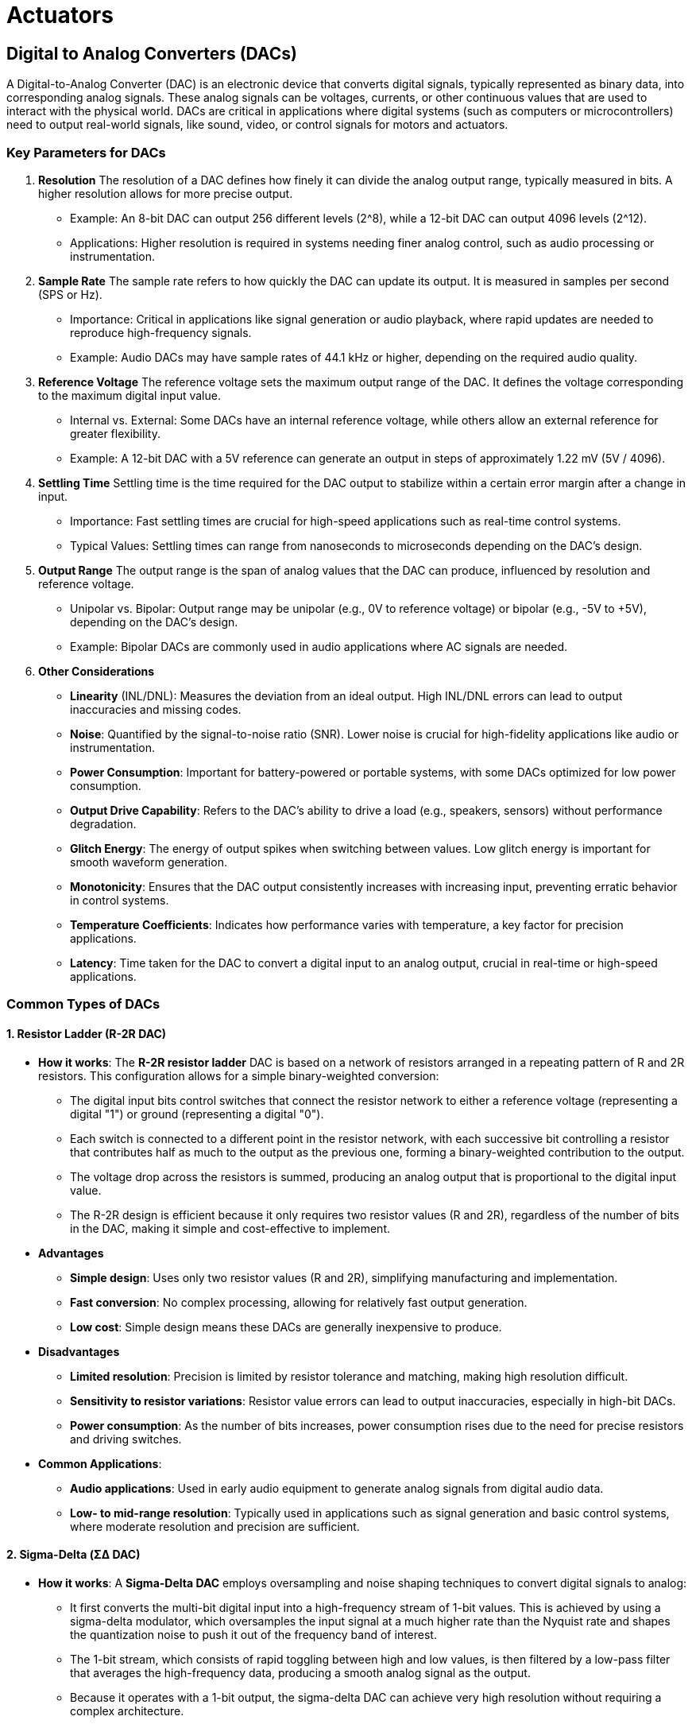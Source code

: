 = Actuators
:stem: latexmath

== Digital to Analog Converters (DACs)

A Digital-to-Analog Converter (DAC) is an electronic device that converts digital signals, typically represented as binary data, into corresponding analog signals. These analog signals can be voltages, currents, or other continuous values that are used to interact with the physical world. DACs are critical in applications where digital systems (such as computers or microcontrollers) need to output real-world signals, like sound, video, or control signals for motors and actuators.

=== Key Parameters for DACs

1. *Resolution*
The resolution of a DAC defines how finely it can divide the analog output range, typically measured in bits. A higher resolution allows for more precise output.
- Example: An 8-bit DAC can output 256 different levels (2^8), while a 12-bit DAC can output 4096 levels (2^12).
- Applications: Higher resolution is required in systems needing finer analog control, such as audio processing or instrumentation.

2. *Sample Rate*
The sample rate refers to how quickly the DAC can update its output. It is measured in samples per second (SPS or Hz).
- Importance: Critical in applications like signal generation or audio playback, where rapid updates are needed to reproduce high-frequency signals.
- Example: Audio DACs may have sample rates of 44.1 kHz or higher, depending on the required audio quality.

3. *Reference Voltage*
The reference voltage sets the maximum output range of the DAC. It defines the voltage corresponding to the maximum digital input value.
- Internal vs. External: Some DACs have an internal reference voltage, while others allow an external reference for greater flexibility.
- Example: A 12-bit DAC with a 5V reference can generate an output in steps of approximately 1.22 mV (5V / 4096).

4. *Settling Time*
Settling time is the time required for the DAC output to stabilize within a certain error margin after a change in input.
- Importance: Fast settling times are crucial for high-speed applications such as real-time control systems.
- Typical Values: Settling times can range from nanoseconds to microseconds depending on the DAC's design.

5. *Output Range*
The output range is the span of analog values that the DAC can produce, influenced by resolution and reference voltage.
- Unipolar vs. Bipolar: Output range may be unipolar (e.g., 0V to reference voltage) or bipolar (e.g., -5V to +5V), depending on the DAC’s design.
- Example: Bipolar DACs are commonly used in audio applications where AC signals are needed.

6. *Other Considerations*
- *Linearity* (INL/DNL): Measures the deviation from an ideal output. High INL/DNL errors can lead to output inaccuracies and missing codes.
- *Noise*: Quantified by the signal-to-noise ratio (SNR). Lower noise is crucial for high-fidelity applications like audio or instrumentation.
- *Power Consumption*: Important for battery-powered or portable systems, with some DACs optimized for low power consumption.
- *Output Drive Capability*: Refers to the DAC’s ability to drive a load (e.g., speakers, sensors) without performance degradation.
- *Glitch Energy*: The energy of output spikes when switching between values. Low glitch energy is important for smooth waveform generation.
- *Monotonicity*: Ensures that the DAC output consistently increases with increasing input, preventing erratic behavior in control systems.
- *Temperature Coefficients*: Indicates how performance varies with temperature, a key factor for precision applications.
- *Latency*: Time taken for the DAC to convert a digital input to an analog output, crucial in real-time or high-speed applications.


=== Common Types of DACs

==== 1. Resistor Ladder (R-2R DAC)

- *How it works*: The *R-2R resistor ladder* DAC is based on a network of resistors arranged in a repeating pattern of R and 2R resistors. This configuration allows for a simple binary-weighted conversion:
    ** The digital input bits control switches that connect the resistor network to either a reference voltage (representing a digital "1") or ground (representing a digital "0").
    ** Each switch is connected to a different point in the resistor network, with each successive bit controlling a resistor that contributes half as much to the output as the previous one, forming a binary-weighted contribution to the output.
    ** The voltage drop across the resistors is summed, producing an analog output that is proportional to the digital input value.
    ** The R-2R design is efficient because it only requires two resistor values (R and 2R), regardless of the number of bits in the DAC, making it simple and cost-effective to implement.

- *Advantages*
    ** *Simple design*: Uses only two resistor values (R and 2R), simplifying manufacturing and implementation.
    ** *Fast conversion*: No complex processing, allowing for relatively fast output generation.
    ** *Low cost*: Simple design means these DACs are generally inexpensive to produce.

- *Disadvantages*
    ** *Limited resolution*: Precision is limited by resistor tolerance and matching, making high resolution difficult.
    ** *Sensitivity to resistor variations*: Resistor value errors can lead to output inaccuracies, especially in high-bit DACs.
    ** *Power consumption*: As the number of bits increases, power consumption rises due to the need for precise resistors and driving switches.

- *Common Applications*:
    ** *Audio applications*: Used in early audio equipment to generate analog signals from digital audio data.
    ** *Low- to mid-range resolution*: Typically used in applications such as signal generation and basic control systems, where moderate resolution and precision are sufficient.

==== 2. Sigma-Delta (ΣΔ DAC)

- *How it works*: A *Sigma-Delta DAC* employs oversampling and noise shaping techniques to convert digital signals to analog:
    **  It first converts the multi-bit digital input into a high-frequency stream of 1-bit values. This is achieved by using a sigma-delta modulator, which oversamples the input signal at a much higher rate than the Nyquist rate and shapes the quantization noise to push it out of the frequency band of interest.
    **  The 1-bit stream, which consists of rapid toggling between high and low values, is then filtered by a low-pass filter that averages the high-frequency data, producing a smooth analog signal as the output.
    **  Because it operates with a 1-bit output, the sigma-delta DAC can achieve very high resolution without requiring a complex architecture.
    **  However, it relies on oversampling, meaning that it needs to process data at much higher rates than simpler DACs to achieve the same output bandwidth.

=== Advantages
- *High resolution*: Achieves very high resolution (often 16-24 bits), ideal for high-precision applications.
- *Low noise*: Noise shaping reduces quantization noise in the frequency band of interest.
- *Efficient digital processing*: Oversampling and noise shaping simplify filtering requirements while producing high-quality analog output.

=== Disadvantages
- *Slower speed*: Oversampling results in slower speed, making it unsuitable for high-speed applications.
- *Latency*: The conversion process introduces some delay, problematic for real-time applications.
- *Complex architecture*: Involves more complex digital signal processing, consuming more power and requiring more design effort.

- *Common Applications*:
    ** *High-resolution audio*: Commonly used in audio DACs for high-end audio equipment such as CD players, digital-to-analog audio interfaces, and high-definition audio playback systems.
    ** *Communication Systems*: Commonly used in RF-Transmitters and communication base-stations to convert digital signals into analog RF signals, providing high accuracy and stability required for reliable communication.

==== 3. Current Steering DAC
- *How it works*: A *Current Steering DAC* uses a series of current sources that are controlled by the digital input to generate the analog output:
    ** Each digital input bit controls a switch that either directs a current to the output node (representing a "1") or to ground (representing a "0").
    ** The total output current is the sum of the currents directed to the output by the activated current sources. Each current source is binary-weighted, with the most significant bit controlling the largest current source and each subsequent bit controlling progressively smaller current sources.
    ** This architecture allows for very fast switching, making current steering DACs ideal for high-speed applications. The output is a current signal that is typically converted to a voltage using a resistor or an operational amplifier at the output stage.
    ** Current steering DACs are often used when speed is more critical than absolute precision, as they can switch currents quickly but may have limitations in terms of resolution and accuracy compared to other DAC types.

- *Advantages*
    ** *High speed*: Among the fastest DAC architectures, ideal for high-frequency applications.
    ** *Scalable to high resolution*: Can achieve high resolution while maintaining speed.
    ** *Low glitch energy*: Low glitch energy makes it suitable for waveform generation and RF applications.

- *Disadvantages*
    ** *Requires precise current sources*: DAC accuracy depends on the precision of the current sources, which can be difficult and expensive to implement.
    ** *Non-idealities at high resolution*: Matching issues and thermal effects can limit accuracy at higher resolutions.
    ** *Power consumption*: Can consume significant power, particularly in high-speed and high-resolution applications.

- *Common Applications*:
    ** *High-speed data transmission*: Used in RF systems and telecommunication applications where data needs to be converted and transmitted at very high speeds.
    ** *Video signal generation*: Employed in high-speed DACs for generating analog video signals from digital video data in display systems.
    ** *Digital oscilloscopes*: Used in applications that require both speed and precision, such as signal analysis and waveform generation.

==== 4. Pulse Width Modulation (PWM DAC)
- *How it works*: A *Pulse Width Modulation (PWM) DAC* converts digital data into an analog signal by modulating the width of a square wave's pulses based on the digital input:
    ** The digital input controls the duty cycle of the square wave (i.e., the ratio of the time the signal is "high" to the total period of the wave). A higher duty cycle represents a higher analog value, while a lower duty cycle represents a lower analog value.
    ** To generate the analog output, the PWM signal is passed through a low-pass filter. The filter removes the high-frequency components of the square wave, leaving behind an average voltage that corresponds to the duty cycle of the PWM signal.
    ** This method is relatively simple and cost-effective to implement, but the resolution and accuracy of the output are limited by the frequency of the PWM signal and the quality of the filtering.
    ** PWM DACs are particularly useful in systems where cost or power efficiency is prioritized over high-speed or high-resolution requirements.

- *Advantages*
    ** *Simplicity and low cost*: Simple to implement with a digital pulse generator and low-pass filter, making it cost-effective.
    ** *Efficient for power control*: Ideal for motor control and other power applications due to the efficiency of switching.
    ** *Flexible resolution*: Resolution can be adjusted by changing the PWM frequency or controlling the duty cycle with finer granularity.

- *Disadvantages*
    ** *Limited resolution*: Achieving high resolution requires very high-frequency PWM signals, which are harder to generate and filter.
    ** *Noise and ripple*: High-frequency noise and ripple in the output require careful filtering to achieve a clean analog signal.
    ** *Speed limitations*: Response time is limited by the PWM frequency, making it unsuitable for high-speed applications.
    ** *Output smoothing*: Requires a low-pass filter for smoothing, which can limit system bandwidth.

- *Common Applications*
    ** *Motor control*: Commonly used in motor speed controllers, where varying the duty cycle of the PWM signal adjusts the motor's power and speed.
    ** *LED dimming*: Used to control LED brightness by adjusting the duty cycle of the PWM signal.
    ** *Audio synthesis*: Found in low-cost audio applications such as basic audio output or waveform generation where high fidelity is not essential.
    ** *Power supplies*: Used in switch-mode power supplies and converters for efficient voltage regulation by varying the duty cycle to adjust the output voltage.


==== Summary

|===
| *Metric*              | *Resistor Ladder*                     | *Sigma-Delta*                        | *Current Steering*                  | *PWM DAC*                           
| *Sample Rate*         | Moderate                              | Low to moderate                      | Very high                           | Low to moderate                     
| *Settling Time*       | Moderate                              | Long                                 | Very fast                           | Slow                                
| *Resolution*          | Low to moderate (8-12 bits)           | High (16-24 bits)                    | High (12-16 bits)                   | Moderate (up to 10-12 bits)         
| *Linearity*           | Moderate                              | Excellent                            | Good (limited at high resolutions)  | Poor                                
| *Noise*               | Moderate                              | Low                                  | High                                | High (requires filtering)           
| *Power Consumption*   | Moderate                              | High                                 | High                                | Low                                 
| *Output Drive*        | Requires external buffer              | Requires buffer for heavy loads      | Can drive low-impedance loads       | Typically requires filtering        
| *Latency*             | Low                                   | High                                 | Very low                            | Moderate                            
| *Temp. Coefficients*  | Sensitive                             | Low                                  | Moderate                            | Low                                 
| *Cost*                | Low                                   | Moderate to high                     | High                                | Low                                 
|===

== Motors

=== Basic Components of Electric Motors

==== Terminology

Stator:: The stationary part of the motor that produces a magnetic field. In DC motors, it often contains permanent magnets, while in AC motors, it consists of coils that generate a rotating magnetic field when energized.

Rotor:: The rotating component within the stator, responsible for producing motion. The rotor is influenced by the stator’s magnetic field and converts electrical energy into mechanical rotation. In DC motors, it is connected to a commutator.

Windings:: Coils of wire that create magnetic fields when electric current flows through them. Windings are often found on both the stator (in AC motors) and the rotor (in DC motors). Their arrangement impacts the motor’s speed, torque, and efficiency.

Armature:: This is the core component, typically the rotating part in a DC motor, where the interaction of magnetic fields generates torque. The armature holds the windings and is responsible for converting electrical energy into mechanical motion.

Commutator (in brushed DC motors):: A segmented ring attached to the rotor. It periodically reverses the current direction in the windings to sustain unidirectional rotation. The commutator works with brushes to maintain electrical contact.

Brushes (in brushed DC motors):: Conductive carbon or metal pieces that maintain contact with the commutator. Brushes enable the current to flow into the rotor’s windings, creating the necessary magnetic field for rotation.

Shaft:: A central metal rod connected to the rotor, which transfers the motor’s mechanical energy to external systems. The shaft spins with the rotor and drives attached components like gears or pulleys.

Bearings:: Mechanical supports for the shaft, allowing it to rotate smoothly within the motor housing. Bearings reduce friction and wear, enhancing motor efficiency and lifespan.

Motor Housing (or Frame):: The outer casing that supports and protects the motor’s internal components. It helps with heat dissipation and prevents dust, debris, and other contaminants from entering the motor.

Torque Constant (Kt):: The torque constant defines the relationship between the input current and the resulting torque in a motor. It is typically measured in Newton-meters per ampere (Nm/A). A higher torque constant indicates that the motor generates more torque for a given current.

Speed Regulation Constant:: The speed regulation constant describes how well a motor maintains its speed under varying loads. It is usually given as a percentage and represents the change in speed from no load to full load.Lower speed regulation indicates better stability, meaning the motor can maintain a consistent speed despite changes in load.

Back EMF::  The voltage generated by an electric motor as it rotates, opposing the applied input voltage. This phenomenon occurs due to Faraday's Law of Induction: as the motor's armature (or rotor) spins within a magnetic field, it induces a voltage in the opposite direction of the supply voltage.

Power Factor:: In AC motors. The ratio of real power (used for work) to apparent power (total power drawn from the source). It indicates how effectively the motor converts electrical power into useful work. A power factor closer to 1 (or 100%) means higher efficiency, with less wasted energy in the form of reactive power. 

Slip:: In an AC motor. The difference between the synchronous speed (the speed of the magnetic field) and the actual rotor speed, expressed as a percentage. Slip allows torque production in induction motors, as it creates relative motion between the magnetic field and rotor. Without slip, an induction motor would not generate torque.

==== DC Motor Characteristic 

1. *Torque vs. Speed*
- **No-load Speed**: At zero torque (no load), the motor runs at its maximum speed.
- **Stall Torque**: At zero speed, the motor produces its maximum torque (stall torque).
- Equation:
+
[stem]
++++
T = T_{\text{stall}} \left(1 - \frac{N}{N_{\text{no-load}}} \right)
++++

- where:
    ** stem:[T]: Torque
    ** stem:[T_{\text{stall}}]: Stall Torque
    ** stem:[N]: Speed
    ** stem:[N_{\text{no-load}}]: No-load Speed

2. *Current vs. Torque*
- Torque is directly proportional to armature current.
- Equation:
+
[stem]
++++
T = k_t I_a
++++

- where:
    ** stem:[T]: Torque
    ** stem:[k_t]: Torque constant
    ** stem:[I_a]: Armature current

3. *Speed vs. Armature Current*
- As the load increases, the speed decreases, and the armature current increases.
- Equation:
+
[stem]
++++
N = N_{\text{no-load}} - k_N I_a
++++

- where:
    ** stem:[N]: Speed
    ** stem:[k_N]: Speed regulation constant
    ** stem:[I_a]: Armature current

4. **Back EMF (Electromotive Force)**:
- The voltage generated by an electric motor as it rotates, opposing the applied input voltage.
+
[stem]
++++
E_b = k_e N
++++

- where:
    ** stem:[E_b]: Back EMF
    ** stem:[k_e]: Back EMF constant
    ** stem:[N]: Speed

5. **Armature (Windings) Current**:
- Derived from Ohm's law
+
[stem]
++++
I_a = \frac{V_a - E_b}{R_a}
++++

- where:
    ** stem:[I_a]: Armature current
    ** stem:[V_a]: Armature voltage
    ** stem:[E_b]: Back EMF
    ** stem:[R_a]: Armature resistance

6. **Power Output**:
- Angular power is the product of torque and angular speed
+

[stem]
++++
P_{\text{out}} = T \times \omega
++++

- where:
    ** stem:[P_{\text{out}}]: Output power
    ** stem:[\omega]: Angular speed (rad/s)


==== AC Motor Characteristics

1. *Torque vs. Slip*
- **Behavior**:
    ** *Starting Torque*: At maximum slip (motor start), the torque is significant but less than the maximum torque.
    ** *Pull-Out Torque (Maximum Torque)*: The torque reaches its maximum value at a certain slip before decreasing.
    ** *Stable Operating Region*: Between zero slip and the slip at maximum torque.
- Equation:
+
[stem]
++++
T = \frac{K s R_2}{(R_2^2 + (s X_2)^2)}
++++
- where:
    ** stem:[T]: Torque
    ** stem:[K]: Constant proportional to the square of the supply voltage and stator parameters
    ** stem:[s]: Slip (stem:[s = \frac{N_s - N}{N_s}])
    ** stem:[R_2]: Rotor resistance
    ** stem:[X_2]: Rotor reactance
    ** stem:[N_s]: Synchronous speed
    ** stem:[N]: Rotor speed

2. *Speed vs. Torque*
- **Behavior**:
    ** As load torque increases, the motor speed decreases slightly (small slip increase).
    ** Induction motors run slightly below synchronous speed.
- **Equation**:
+
[stem]
++++
s = \frac{T R_2}{K (R_2^2 + (s X_2)^2)}
++++

3. **Slip in Induction Motor**:
- Slip is the relative speed difference between the rotor and the rotating magnetic field.
+
[stem]
++++
s = \frac{N_s - N}{N_s}
++++

- where:
    ** stem:[s]: Slip
    ** stem:[N_s]: Synchronous speed (stem:[N_s = \frac{120 f}{P}])
    ** stem:[N]: Rotor speed
    ** stem:[f]: Supply frequency
    ** stem:[P]: Number of poles

4. **Induced EMF in Rotor (Induction Motor)**:
- The rotor's induced EMF is proportional to the slip.
+
[stem]
++++
E_2 = s E_{2s}
++++

- where:
    ** stem:[E_2]: Rotor induced EMF
    ** stem:[E_{2s}]: Standstill rotor EMF

5. **Torque in Synchronous Motor**:
- Torque is proportional to the product of supply voltage, excitation EMF, and sin(delta).
+
[stem]
++++
T = \frac{V E_f}{X_s} \sin \delta
++++
- where:
    ** stem:[T]: Torque
    ** stem:[V]: Supply voltage
    ** stem:[E_f]: Excitation EMF
    ** stem:[X_s]: Synchronous reactance
    ** stem:[\delta]: Load angle


=== Taxonomy of AC and DC Motors

1. *DC Motors*
- 1.1 *Brushed DC Motors*
    ** Brushed DC motors work based on the interaction between magnetic fields generated by permanent magnets (or sometimes electromagnets) in the stator and current-carrying coils in the rotor (armature). Here's a breakdown of the working principle:
    ** *Working Principle*
        *** When current flows through the armature windings, they generate a magnetic field.
        *** This magnetic field interacts with the stator’s field, creating a force (torque) that causes the rotor to turn.
        *** The commutator reverses the current direction through the windings every half turn, keeping the torque in the same rotational direction and maintaining continuous motion.
    ** *Advantages*
        *** Simple Speed Control: Brushed DC motors offer straightforward speed control through voltage variation, making them easy to integrate into various applications without complex electronics.
        *** High Starting Torque: These motors provide high starting torque, which is beneficial for applications requiring strong initial movement, such as in automotive starters and industrial machinery.
        *** Cost-Effectiveness: Brushed DC motors are generally less expensive to manufacture and purchase compared to other motor types, making them a cost-effective solution for many applications.
    ** *Limitations*
        *** Maintenance Requirements: The brushes in brushed DC motors wear out over time due to friction with the commutator, necessitating regular maintenance and replacement to ensure continued operation.
        *** Electrical Noise: The contact between brushes and the commutator can generate electrical noise and sparks, which may interfere with sensitive electronic equipment and require additional filtering or shielding.
        *** Efficiency and Lifespan: The friction between brushes and the commutator also leads to energy losses and heat generation, reducing the overall efficiency and lifespan of the motor compared to brushless alternatives.
    ** Common Subtypes:
      *** *Permanent Magnet DC Motor (PMDC)*: Uses permanent magnets for field excitation; smaller size and lower power.
      *** *Series Wound DC Motor*: Field and armature windings are in series; high starting torque.
      *** *Shunt Wound DC Motor*: Field and armature windings are in parallel; more stable speed control.
      *** *Compound Wound DC Motor*: Combination of series and shunt windings; balance between torque and speed stability.
    ** Applications: Automotive systems (e.g., windshield wipers, seat motors), small appliances, toys.

- 1.2 *Brushless DC Motors* (BLDC)
    ** No brushes; electronic commutation improves efficiency and reduces wear.
    ** *Working Principle*
        *** Electronic controllers (ESC) manage the current flow through the motor windings.
        *** The ESC switches the current in the windings to create a rotating magnetic field.
        *** Permanent magnets on the rotor follow the rotating magnetic field, causing the rotor to turn.
        *** Sensors (e.g., Hall effect sensors) or sensorless control methods determine the rotor position for precise commutation.
    ** *Advantages*
        *** Higher efficiency and reliability due to the absence of brushes.
        *** Lower maintenance requirements as there are no brushes to replace.
        *** Better speed-torque characteristics and higher speed ranges.
        *** Reduced electrical noise compared to brushed motors.
    ** *Limitations*
        *** Higher initial cost due to the need for electronic controllers.
        *** More complex control algorithms required for operation.
        *** Potential issues with electromagnetic interference (EMI) from the electronic controllers.
    ** Common Subtypes:
        *** *Inner Rotor BLDC*: Permanent magnets on the rotor; common in compact devices.
        *** *Outer Rotor BLDC*: Permanent magnets on the outer rotor, slower but higher torque.
    ** Applications: Drones, computer cooling fans, electric vehicles, appliances.

- 1.3 *Stepper Motors*
    ** Similar to a brushless DC motor, but moves in discrete steps, enabling precise positioning control. 
    ** *Working Principle*
        *** Stepper motors operate by energizing stator windings in a specific sequence.
        *** This creates a rotating magnetic field that interacts with the rotor's magnetic field.
        *** The rotor moves in discrete steps, corresponding to the sequence of the energized windings.
        *** The number of steps per revolution is determined by the motor's design, allowing for precise control of angular position.
    ** *Advantages*
        *** Precise control of position and speed without the need for feedback systems.
        *** High torque at low speeds, making them suitable for holding applications.
        *** Simple and rugged construction with long operational life.
    ** *Limitations*
        *** Lower efficiency compared to other motor types due to continuous power consumption.
        *** Limited high-speed performance and potential for resonance issues.
        *** Requires a dedicated driver circuit to manage the step sequence.
    ** Common Subtypes:
        *** *Permanent Magnet Stepper Motor*: Uses a permanent magnet for rotor; good holding torque.
        *** *Variable Reluctance Stepper Motor*: Rotating teeth align with stator teeth for motion; lower torque.
    ** Applications: 3D printers, CNC machines, robotics, camera platforms.

2. *AC Motors*
- 2.1 *Synchronous AC Motors*
    ** Rotor speed matches supply frequency, providing constant speed under different loads.
    ** *Working Principle*
        *** Synchronous AC motors operate by synchronizing the rotor speed with the frequency of the AC supply.
        *** The stator generates a rotating magnetic field when AC power is applied.
        *** The rotor, which can have permanent magnets or electromagnets, locks onto the rotating magnetic field and rotates at the same speed.
        *** Synchronous AC motors can operate in one of two ways:
            **** *Fixed-frequency* operation: The motor runs at a constant speed determined by the supply frequency, usually 50-60Hz, requires a smaller motor to get the stator and rotor to synchronize.
            **** *Variable-frequency* operation: The motor speed can be controlled by adjusting the supply frequency using a variable frequency drive, allowing for precise speed control
    ** *Advantages*
        *** High efficiency and power factor, especially in permanent magnet synchronous motors (PMSM).
        *** Capable of providing high torque at low speeds.
        *** Can maintain constant speed under varying loads.
    ** *Limitations*
        *** Fixed-frequency motors require a starting mechanism to bring the rotor up to synchronous speed.
        *** More complex and expensive compared to induction motors.
        *** Require a variable frequency drive for speed control.
    ** Common Subtypes: 
        *** *Permanent Magnet Synchronous Motor (PMSM)*: Permanent magnets on rotor; highly efficient.  
        *** *Reluctance Synchronous Motor*: Uses magnetic reluctance for torque; simpler and robust. 
        *** *Hysteresis Motor*: Utilizes hysteresis in rotor material for smooth operation; low starting torque.    
        *** *Wound Rotor Synchronous Motor*: Rotor windings connect to external resistors for speed control.
    ** Applications: Industrial equipment, conveyors, air compressors, precision machinery.

- 2.2 *Induction (Asynchronous) Motors*
    ** Operates without synchronization; rotor speed slightly less than supply frequency.
    ** *Working Principle*
        *** Induction motors operate based on electromagnetic induction.
        *** When AC power is applied to the stator windings, it creates a rotating magnetic field.
        *** This rotating magnetic field induces a current in the rotor, which in turn creates its own magnetic field.
        *** The interaction between the stator's rotating magnetic field and the rotor's magnetic field produces torque, causing the rotor to turn.
        *** The rotor speed is always slightly less than the synchronous speed of the rotating magnetic field, hence the term "asynchronous."
    ** *Advantages*
        *** Simple and rugged construction with low maintenance requirements.
        *** Cost-effective and widely used in various applications.
        *** Good efficiency and reliable performance.
    ** *Limitations*
        *** Lower starting torque compared to synchronous motors.
        *** Speed control is more complex and less precise.
        *** Efficiency decreases at lower loads.
    ** Common Subtypes:
        *** *Single-Phase Induction Motor*
            **** *Split-Phase Motor*: Basic single-phase motor; moderate starting torque.
            **** *Capacitor-Start Motor*: Uses a capacitor to increase starting torque.
            **** *Permanent-Split Capacitor (PSC) Motor*: Capacitor always connected; smoother operation.
            **** *Shaded Pole Motor*: Low cost, simple construction; low starting torque.
        *** *Three-Phase Induction Motor*
            **** *Squirrel Cage Motor*: Most common type; robust, low maintenance, good efficiency.
            **** *Wound Rotor Motor*: Allows external resistance for speed control; used in high torque applications.
    ** Applications: Industrial machinery, pumps, fans, compressors, household appliances.
    
3. *Servos*
- Servos are highly precise motors that provide control over position, speed, and torque. They are used in applications where exact control of angular or linear motion is required.
- *Working Principle of Servos*
    ** A servo motor operates through a closed-loop control system, where the motor's position, speed, or torque is continually monitored and adjusted to match a desired setpoint.
    ** Typically, a *controller* sends a signal to the servo, and a *feedback mechanism* (often an encoder or potentiometer) measures the current position.
    ** The feedback signal is compared to the target position, and any difference generates an *error signal*. The servo's control circuitry adjusts the motor accordingly until the error is minimized, achieving precise positioning.
- Advantages of Servos
    ** *High Precision*: Servos provide highly accurate control of position and motion, suitable for precision applications.
    ** *Fast Response Time*: Closed-loop control allows quick adjustments, making servos ideal for applications needing rapid movement and precise stops.
    ** *High Torque at Low Speed*: Servos can produce high torque without requiring high speeds, which is advantageous in robotics and automation.
    ** *Stability*: The feedback system ensures stable positioning, even under varying loads or external forces.
- Disadvantages of Servos
    ** *Higher Cost*: The added components (e.g., feedback sensors and control electronics) make servos more expensive than standard motors.
    ** *Complex Control System*: Servo systems require controllers and feedback mechanisms, increasing setup complexity and maintenance requirements.
    ** *Limited Rotation in Some Types*: Standard servos typically offer limited rotation (often 180°), which may restrict use in applications needing continuous rotation.
    ** *Higher Power Consumption*: Maintaining precise control often requires more power, especially under constant load conditions.
- *Common Subtypes*
    ** *Positional Rotation Servo*:
        *** Provides rotation within a limited range (typically 0° to 180° or 270°).
        *** Often used in hobby robotics, RC cars, and other applications needing precise angle control.
    ** *Continuous Rotation Servo*:
        *** Designed for continuous 360° rotation, similar to a standard DC motor, but with speed and direction control.
        *** Common in applications needing variable-speed control but without precise position requirements.
    ** *Linear Servo*:
        *** Converts rotational motion into linear motion using a gear or lead screw mechanism.
        *** Used in applications like 3D printers and other systems where linear movement is required.
    ** *Brushless Servo*:
        ** Uses a brushless motor instead of a brushed motor, providing higher efficiency, longer lifespan, and quieter operation.
        ** Suitable for applications requiring high durability and low maintenance.
- Applications of Servos
    ** *Industrial Automation*: Used in CNC machinery, conveyor systems, and robotic arms for precise motion control.
    ** *Robotics*: Integral to robotic joints, grippers, and actuators that need exact positioning and motion.
    ** *Medical Devices*: Used in surgical robots, diagnostic equipment, and laboratory automation, where accuracy and repeatability are essential.
    ** *Consumer Electronics*: Common in camera autofocus systems, CD drives, and other devices requiring micro-level precision.


4. Special-Purpose Motors
- 3.1 *Universal Motor*
    ** Operates on either AC or DC; high starting torque, high-speed capabilities.
    ** Applications: Power tools, kitchen appliances (mixers, blenders), vacuum cleaners.
- 3.2 *Linear Motor*
    ** Operates on linear motion rather than rotational.
    ** Direct linear force production without gears.
    ** Applications: Magnetic levitation (MagLev) trains, linear actuators, conveyor systems.
- 3.3 *Hysteresis Motor*
    ** Self-starting synchronous motor with smooth torque characteristics.
    ** Known for quiet operation.
    ** Applications: Clocks, tape recorders, precision timing devices.
- 3.4 *Pancake (Axial Flux) Motor*
    ** Flat, disk-like shape; higher power density for compact spaces.
    ** Increasingly popular for electric vehicles.
    ** Applications: Electric bicycles, robots, wheel motors in electric vehicles.

==== Summary Table


[cols="1,3,3,3,3", options="header"]
|===
|Motor Type |Key Characteristics |Advantages |Disadvantages |Applications

|Brushed DC Motor
|Uses brushes and commutators; produces torque directly proportional to current.
|Simple design, easy speed control, high starting torque.
|Brushes wear out, requires maintenance, generates electrical noise.
|Automotive (e.g., windshield wipers), toys, small appliances.

|Brushless DC Motor
|Electronic commutation, no brushes, rotor with permanent magnets.
|High efficiency, long lifespan, low maintenance, quieter operation.
|Requires complex control circuitry, higher initial cost.
|Drones, electric vehicles, computer cooling fans, appliances.

|Stepper Motor
|Moves in discrete steps, allowing precise positioning without feedback.
|Precise control, no feedback required, high holding torque.
|Low efficiency, can overheat with extended holding, limited speed.
|3D printers, CNC machines, robotics, medical devices.

|Variable-Frequency Synchronous AC Motor
|Speed controlled by varying input frequency using a variable-frequency drive (VFD).
|Adjustable speed, high efficiency, precise torque control.
|Requires a VFD or inverter, complex setup.
|Electric vehicles, industrial automation, pumps, HVAC systems.

|Constant-Frequency Synchronous AC Motor
|Operates at a fixed speed determined by the power supply frequency.
|Stable, constant speed, high efficiency at fixed loads.
|Limited to applications needing consistent speed, lacks adaptability.
|Conveyors, fans, compressors, pumps.

|Induction Motor
|Asynchronous operation, no brushes, commonly squirrel cage or wound rotor.
|Robust, low maintenance, cost-effective.
|Speed varies slightly with load, reduced efficiency at light loads.
|Industrial machinery, fans, compressors, household appliances.

|Universal Motor
|Operates on AC or DC, high speed with brushes and commutator.
|High power-to-size ratio, operates on AC/DC, compact.
|High wear, noisy, requires frequent maintenance.
|Power tools, household appliances, vacuum cleaners.

|Servo Motor
|Uses closed-loop control for precise position, speed, and torque.
|High precision, fast response, high torque at low speeds.
|More expensive, complex control system, limited rotation in some types.
|Robotics, CNC machines, camera stabilization, automation.

|Linear Motor
|Direct linear motion without rotary-to-linear conversion.
|Smooth motion, high speed, eliminates backlash.
|Limited range of motion, often high cost.
|Magnetic levitation (MagLev) trains, conveyor systems, robotics.

|Torque Motor
|Produces high torque at low speeds, can stall without overheating.
|Precise control, direct-drive applications, high stability.
|Limited speed range, generally used for specialized tasks.
|Direct-drive turntables, robotics, industrial machinery.

|Hysteresis Motor
|Uses magnetic hysteresis for smooth, synchronous operation.
|Smooth torque, quiet operation, stable.
|Low starting torque, limited applications.
|Clocks, record players, timing devices, tape recorders.

|Pancake (Axial Flux) Motor
|Compact, disk-like design with high power density.
|High efficiency in compact spaces, lightweight.
|Limited torque at low speeds, complex manufacturing.
|Electric vehicles (wheel motors), robotics, drones.
|===


== Miscellaneous Actuators

=== Hydrostatic Actuation

Hydrostatic actuation is a method of actuation that uses pressurized fluid (usually oil or another hydraulic fluid) to create mechanical movement. This type of actuation is commonly seen in heavy machinery, robotics, and aerospace applications where large forces are needed.

==== Working Principle
- *Fluid Transmission*: A hydraulic pump pressurizes fluid, which is then transmitted through hoses or tubes to an actuator (e.g., hydraulic cylinder or motor).
- *Actuator Response*: This pressurized fluid exerts a force on the actuator’s internal components, typically moving a piston within a cylinder or rotating a hydraulic motor.
- *Control*: Valves control the flow of fluid, allowing precise adjustments in movement, force, and speed. By adjusting the pressure and flow rate, you can control the force and velocity of the actuator.

==== Advantages of Hydrostatic Actuation
- *High Force Generation*: Hydrostatic systems can generate large forces, ideal for applications requiring significant lifting or pushing power, such as in construction equipment.
- *Smooth and Precise Control*: Fluid systems provide smooth movement and precise control, especially in systems where variable speeds and forces are needed.
- *Load-Holding Capability*: Hydraulic systems can maintain loads without additional energy input, making them efficient for holding heavy loads in place.

==== Disadvantages of Hydrostatic Actuation
- *Complexity and Maintenance*: These systems require pumps, valves, seals, and hoses, which can lead to complex setups and increased maintenance needs.
- *Potential for Leaks*: Hydraulic systems are prone to fluid leaks, which can cause inefficiency, environmental hazards, and maintenance challenges.
- *Limited Speed for Lightweight Applications*: While hydrostatic systems are ideal for heavy-duty applications, they’re typically not used for very high-speed, low-force tasks.

==== Applications
- *Heavy Machinery*: Excavators, bulldozers, and loaders use hydraulic systems to lift, push, and move heavy loads.
- *Aerospace and Automotive*: Used in flight control systems, brakes, and other components where reliability and power are critical.
- *Industrial Automation and Robotics*: In robotic arms and presses where smooth, controlled force is necessary for precise positioning or manipulation of materials.

---

=== Piezoelectric Actuators

Piezoelectric actuators use the piezoelectric effect to convert electrical energy into precise mechanical movement. When a piezoelectric material (such as quartz or certain ceramics) is subjected to an electric field, it deforms slightly. This deformation, though small, can be leveraged to create very accurate and fast movements, making piezoelectric actuators ideal for applications requiring precision.

==== Working Principle
- *Piezoelectric Effect*: Certain materials generate mechanical strain when exposed to an electric field. Conversely, they can generate an electric charge when mechanically stressed.
- *Direct Movement*: Applying voltage causes the piezoelectric material to expand or contract, producing very precise, small movements.
- *Stacking for Greater Displacement*: To achieve more significant displacement, piezoelectric elements are often stacked in layers. The combined effect of multiple layers amplifies the actuator's total movement range.

==== Advantages
- *High Precision*: Piezoelectric actuators can achieve nanometer-level precision, making them ideal for applications requiring exact positioning.
- *Fast Response Time*: These actuators respond quickly to changes in voltage, making them suitable for high-speed applications.
- *Minimal Mechanical Parts*: With no gears, pistons, or other moving parts, piezoelectric actuators are reliable, with low wear and tear.
- *Quiet Operation*: The lack of moving parts also means they operate very quietly.

==== Disadvantages
- *Limited Range of Motion*: The displacement produced is very small (typically in the micrometer range), limiting applications to tasks where only small movements are needed.
- *High Voltage Requirement*: Generating sufficient displacement usually requires high voltage, even though the power consumption is relatively low.
- *Temperature Sensitivity*: Piezoelectric materials can be sensitive to temperature, which can affect performance and reliability.

==== Applications
- *Precision Positioning*: Used in scanning probe microscopes, semiconductor manufacturing, and other high-precision equipment.
- *Optics and Photonics*: Applied for lens focusing, mirror positioning, and other tasks in optical systems.
- *Medical Devices*: Used in drug delivery systems, ultrasound equipment, and microsurgery tools where precision is essential.
- *Aerospace and Defense*: Integrated into adaptive structures, vibration dampening, and high-frequency applications.

Piezoelectric actuators are valuable in fields where precision and speed are crucial, but they are generally limited to applications requiring small movements.

==== Piezoelectric Actuator Configurations
Piezoelectric actuators come in various configurations to suit different applications and maximize the movement capabilities of piezoelectric materials. The main configurations include:

1. *Stack Actuators*
- Description: Made by stacking multiple thin layers of piezoelectric material. Each layer expands when voltage is applied, producing cumulative displacement.
- Characteristics: Generates high force with limited movement; compact and efficient.
- Applications: Precision positioning systems, micro-manipulation, and applications requiring strong, precise force in small displacements.

2. *Bending Actuators (Bimorph and Multimorph)*
- Description: Consist of two or more layers of piezoelectric material bonded together. When voltage is applied, one layer expands while the other contracts, causing the actuator to bend.
- Characteristics: Provides larger displacements compared to stack actuators, though with lower force.
- Applications: Valves, pumps, and small actuators in medical devices or optics that require larger, flexible motion.

3. *Tube Actuators*
- Description: Cylindrical tube structure with a hollow core, where electrodes are placed on the inside and outside surfaces.
- Characteristics: Capable of simultaneous radial and longitudinal movement, often used for applications needing multi-axis control.
- Applications: Fiber-optic alignment, scanning microscopy, and laser beam steering, where precise and simultaneous multi-directional control is essential.

4. *Shear Actuators*
- Description: Utilize shear deformation, where the applied voltage causes the material layers to move laterally relative to each other.
- Characteristics: Produces a unique lateral or side-to-side motion rather than typical linear expansion, suitable for high-frequency applications.
- Applications: Vibration control, surface scanning, and acoustic applications requiring rapid oscillatory motion.

5. *Amplified Actuators*
- Description: Combines piezoelectric elements with mechanical amplifiers (like lever arms or flexures) to increase displacement.
- Characteristics: Amplifies the actuator's movement range while maintaining high precision, though with reduced force.
- Applications: Used where a larger displacement is needed without sacrificing accuracy, such as in micro-positioning systems and adaptive optics.

---

=== Pneumatic Actuators

Pneumatic actuators are devices that use compressed air to produce mechanical motion. They are commonly used in industrial automation, where they provide quick, powerful, and reliable movements.

==== Working Principle
- *Compressed Air*: Pneumatic actuators are powered by compressed air, typically generated by a compressor. This air is delivered through valves and pipes to the actuator.
- *Mechanical Motion*: When pressurized air fills a chamber within the actuator, it pushes against a piston or diaphragm, creating linear or rotary motion depending on the actuator’s design.
- *Exhaust and Control*: Control valves regulate the air supply and exhaust, controlling the actuator’s speed, position, and force.

==== Types of Pneumatic Actuators
1. *Linear Actuators (Pneumatic Cylinders)*:
    - *Single-Acting Cylinder*: Air is applied on one side of the piston, and a spring or exhaust port returns it to its original position.
    - *Double-Acting Cylinder*: Air is applied alternately to both sides of the piston, allowing push-and-pull motion for more versatile movement.
    
2. *Rotary Actuators*:
    - Convert compressed air into rotary or circular motion, often using a vane or rack-and-pinion mechanism.
    - Common in applications where components need to rotate back and forth, such as valves or robotic arms.

==== Advantages of Pneumatic Actuators
- *Fast Response and High Speed*: They operate quickly due to the low inertia of compressed air, making them suitable for applications that require rapid movements.
- *Simple and Cost-Effective*: Pneumatic systems are generally less complex and cheaper than hydraulic systems.
- *High Force-to-Weight Ratio*: They provide a strong force output relative to their size and weight, making them ideal for tasks that need powerful but compact actuation.

==== Disadvantages of Pneumatic Actuators
- *Limited Precision*: Control over position, speed, and force is less precise compared to electric or hydraulic actuators.
- *Air Compressibility*: The compressibility of air can result in inconsistent force and speed, especially under varying loads.
- *Continuous Supply Required*: Pneumatic systems require a constant supply of compressed air, which can be noisy and costly to maintain.

==== Applications
- *Manufacturing and Assembly Lines*: Used for tasks such as pressing, stamping, clamping, and material handling.
- *Automated Systems*: Found in conveyor systems, packaging, and sorting, where quick and repetitive motion is needed.
- *Industrial Valves*: Used to open, close, or control flow in pipelines, especially in industries such as oil and gas, water treatment, and chemical processing.
- *Robotics*: Often used in pneumatic grippers and other robotic end effectors where fast, reliable motion is needed.


=== Relays

Relays are electrically operated switches that use a small electrical signal to control a larger load. They are widely used in control systems, automation, and electronics to isolate low-power control signals from higher-power circuits, allowing safe and effective control of heavy machinery, lighting, motors, and other high-current devices.

==== How Relays Work
1. *Electromagnetic Coil*: A relay has an electromagnet, or coil, which becomes magnetized when a control current flows through it.
2. *Armature*: This is a movable lever connected to the relay's contacts. When the coil is energized, the magnetic field pulls the armature, causing it to move.
3. *Contacts*: Relays have two main contact types:
- *Normally Open (NO)*: Contacts are open when the relay is inactive and close when it's activated.
- *Normally Closed (NC)*: Contacts are closed when the relay is inactive and open when activated.
4. *Spring Mechanism*: A spring keeps the contacts in their default state when the coil is not energized.

When the control circuit energizes the coil, it magnetizes the electromagnet, pulling the armature and changing the state of the contacts. This switch can then open or close a separate circuit, allowing control of high-power devices.

==== Types of Relays
1. *Electromechanical Relays*: Use mechanical movement to switch contacts and are common in many basic applications.
2. *Solid-State Relays (SSRs)*: Use semiconductor components to switch without moving parts, offering faster and quieter operation.
3. *Reed Relays*: Have contacts in a sealed glass tube with a magnetic reed; they are smaller and used in low-current, high-speed applications.

==== Advantages of Relays
- *Isolation*: They isolate control circuits from power circuits, protecting low-voltage control systems from high-voltage loads.
- *Versatile Control*: Relays allow small control signals to switch large loads, useful for automation and remote control.
- *Reliability and Durability*: Solid-state relays, in particular, are highly durable with no moving parts, reducing wear.

==== Disadvantages of Relays
- *Mechanical Wear*: Electromechanical relays can wear out over time due to moving parts, leading to contact degradation.
- *Slower Switching*: Compared to solid-state relays, traditional electromechanical relays are slower.
- *Limited by Load Type*: Some relays are designed for specific types of loads (AC or DC) and may not be versatile across different power types.

===== Applications
- *Automation and Control Systems*: Used to control machinery, motors, and other high-power equipment from low-power control circuits.
- *Protective Devices*: Employed in circuit breakers and protective relays to disconnect circuits when faults are detected.
- *Automotive and Home Appliances*: Common in car electronics, washing machines, and HVAC systems for switching various components on and off.
- *Automation and Control Systems*: Used to control machinery, motors, and other high-power equipment from low-power control circuits.
- *Protective Devices*: Employed in circuit breakers and protective relays to disconnect circuits when faults are detected.
- *Automotive and Home Appliances*: Common in car electronics, washing machines, and HVAC systems for switching various components on and off.


== Summary
[cols="1,2,2", options="header"]
|===
| Actuator Type | Overview | Common Use Cases

| AC Motors
| Use alternating current to produce rotational motion; ideal for constant-speed applications.
| Industrial equipment (e.g., pumps, fans), HVAC systems, and conveyor belts.

| DC Motors
| Powered by direct current, offering variable speed and torque; used for precise, controlled rotation.
| Robotics, electric vehicles, consumer electronics (e.g., fans), and household appliances.

| Servos
| Provide precise control over position, speed, and torque through closed-loop systems.
| Robotics (e.g., robotic arms), CNC machinery, camera stabilization, and automation systems.

| Hydrostatic Actuators
| Use pressurized fluid to produce powerful linear or rotary motion, often for heavy-duty tasks.
| Construction machinery (e.g., excavators), industrial presses, and aerospace applications.

| Piezoelectric Actuators
| Create precise, small displacements using the piezoelectric effect; fast response and high precision.
| Precision positioning (e.g., optical systems), medical devices, and micro-robotics.

| Pneumatic Actuators
| Operate using compressed air, providing quick, powerful movement, typically in a linear or rotary fashion.
| Factory automation, packaging, sorting systems, and automotive applications.
|===



